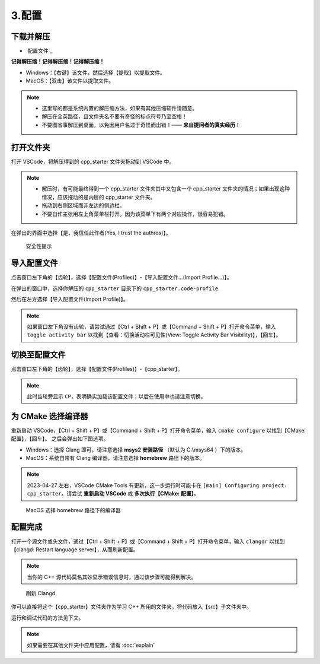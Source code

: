 #######
3.配置
#######


.. ref:: download_and_unzip

下载并解压
**********

- `配置文件`_


**记得解压缩！记得解压缩！记得解压缩！**

- Windows：【右键】该文件，然后选择【提取】以提取文件。
- MacOS：【双击】该文件以提取文件。

.. note::

  - 这里写的都是系统内置的解压缩方法，如果有其他压缩软件请随意。
  - 解压在全英路径，且文件夹名不要有奇怪的标点符号乃至空格！
  - 不要图省事解压到桌面，以免因用户名过于奇怪而出错！—— **来自提问者的真实经历！**

.. ref:: open_the_folder

打开文件夹
**********

打开 VSCode，将解压得到的 cpp_starter 文件夹拖动到 VSCode 中。

.. note::

  - 解压时，有可能最终得到一个 cpp_starter 文件夹其中又包含一个 cpp_starter 文件夹的情况；如果出现这种情况，应该拖动的是内层的 cpp_starter 文件夹。
  - 拖动到右侧区域而非左边的侧边栏。
  - 不要自作主张用左上角菜单栏打开，因为该菜单下有两个对应操作，很容易犯错。

在弹出的界面中选择【是，我信任此作者(Yes, I trust the authros)】。

.. figure:: _img/VSCode_安全性.png

   安全性提示

导入配置文件
*************

点击窗口左下角的【齿轮】，选择【配置文件(Profiles)】-【导入配置文件...(Import Profile...)】。

在弹出的窗口中，选择你解压的 ``cpp_starter`` 目录下的 ``cpp_starter.code-profile``.

然后在左方选择【导入配置文件(Import Profile)】。

.. note::

  如果窗口左下角没有齿轮，请尝试通过【Ctrl + Shift + P】或【Command + Shift + P】打开命令菜单，输入 ``toggle activity bar`` 以找到【查看：切换活动栏可见性(View: Toggle Activity Bar Visibility)】，【回车】。

切换至配置文件
**************

点击窗口左下角的【齿轮】，选择【配置文件(Profiles)】-【cpp_starter】。

.. note::

  此时齿轮旁显示 ``CP``，表明确实加载该配置文件；以后在使用中也请注意切换。

为 CMake 选择编译器
*******************

重新启动 VSCode，【Ctrl + Shift + P】或【Command + Shift + P】打开命令菜单，输入 ``cmake configure`` 以找到【CMake: 配置】，【回车】。
之后会弹出如下图选项。

- Windows：选择 Clang 即可，请注意选择 **msys2 安装路径** （默认为 C:\\msys64 ）下的版本。
- MacOS：系统自带有 Clang 编译器，请注意选择 **homebrew** 路径下的版本。

.. note::

  2023-04-27 左右，VSCode CMake Tools 有更新，这一步运行时可能卡在 ``[main] Configuring project: cpp_starter``。请尝试 **重新启动 VSCode** 或 **多次执行【CMake: 配置】**。

.. figure:: /_img/MacOS_选择编译器.png

   MacOS 选择 homebrew 路径下的编译器

配置完成
********

打开一个源文件或头文件，通过【Ctrl + Shift + P】或【Command + Shift + P】打开命令菜单，输入 ``clangdr`` 以找到【clangd: Restart language server】，从而刷新配置。

.. note::

  当你的 C++ 源代码莫名其妙显示错误信息时，通过该步骤可能得到解决。

.. figure:: /_img/VSCode_刷新_clangd.png

   刷新 Clangd

你可以直接将这个【cpp_starter】文件夹作为学习 C++ 所用的文件夹，将代码放入【src】子文件夹中。

运行和调试代码的方法见下文。

.. note::

  如果需要在其他文件夹中应用配置，请看 :doc:`explain`